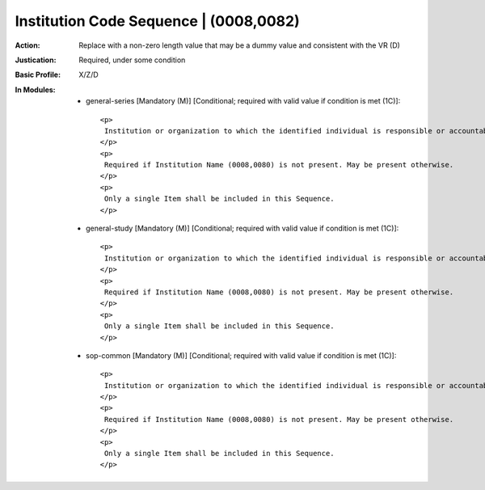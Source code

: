 ---------------------------------------
Institution Code Sequence | (0008,0082)
---------------------------------------
:Action: Replace with a non-zero length value that may be a dummy value and consistent with the VR (D)
:Justication: Required, under some condition
:Basic Profile: X/Z/D
:In Modules:
   - general-series [Mandatory (M)] [Conditional; required with valid value if condition is met (1C)]::

       <p>
        Institution or organization to which the identified individual is responsible or accountable.
       </p>
       <p>
        Required if Institution Name (0008,0080) is not present. May be present otherwise.
       </p>
       <p>
        Only a single Item shall be included in this Sequence.
       </p>

   - general-study [Mandatory (M)] [Conditional; required with valid value if condition is met (1C)]::

       <p>
        Institution or organization to which the identified individual is responsible or accountable.
       </p>
       <p>
        Required if Institution Name (0008,0080) is not present. May be present otherwise.
       </p>
       <p>
        Only a single Item shall be included in this Sequence.
       </p>

   - sop-common [Mandatory (M)] [Conditional; required with valid value if condition is met (1C)]::

       <p>
        Institution or organization to which the identified individual is responsible or accountable.
       </p>
       <p>
        Required if Institution Name (0008,0080) is not present. May be present otherwise.
       </p>
       <p>
        Only a single Item shall be included in this Sequence.
       </p>
